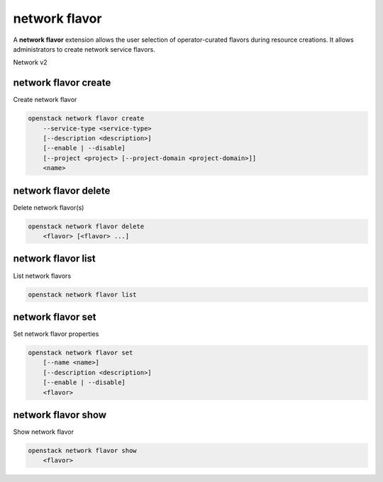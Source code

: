 ==============
network flavor
==============

A **network flavor** extension allows the user selection of operator-curated
flavors during resource creations. It allows administrators to create network
service flavors.

Network v2

.. _network_flavor_create:
network flavor create
---------------------

Create network flavor

.. program:: network flavor create
.. code:: bash

    openstack network flavor create
        --service-type <service-type>
        [--description <description>]
        [--enable | --disable]
        [--project <project> [--project-domain <project-domain>]]
        <name>

.. option:: --service-type <service-type>

    Service type to which the flavor applies to: e.g. VPN.
    (See openstack :ref:'network_service_provider_list` (required)

.. option:: --description <description>

    Description for the flavor

.. option:: --enable

    Enable the flavor (default)

.. option:: --disable

    Disable the flavor

.. option:: --project <project>

    Owner's project (name or ID)

.. option:: --project-domain <project-domain>

    Domain the project belongs to (name or ID). This can
    be used in case collisions between project names
    exist.

.. describe:: <name>

    Name for the flavor

.. _network_flavor_delete:
network flavor delete
---------------------

Delete network flavor(s)

.. program:: network flavor delete
.. code:: bash

    openstack network flavor delete
        <flavor> [<flavor> ...]

.. describe:: <flavor>

    Flavor(s) to delete (name or ID)

network flavor list
-------------------

List network flavors

.. program:: network flavor list
.. code:: bash

    openstack network flavor list

.. _network_flavor_set:
network flavor set
------------------

Set network flavor properties

.. program:: network flavor set
.. code:: bash

    openstack network flavor set
        [--name <name>]
        [--description <description>]
        [--enable | --disable]
        <flavor>

.. option:: --name <name>

    Set flavor name

.. option:: --description <description>

    Set network flavor description

.. option:: --enable

    Enable network flavor

.. option:: --disable

    Disable network flavor

.. describe:: <flavor>

    Flavor to update (name or ID)

.. _network_flavor_show:
network flavor show
-------------------

Show network flavor

.. program:: network flavor show
.. code:: bash

    openstack network flavor show
        <flavor>

.. describe:: <flavor>

    Flavor to display (name or ID)
